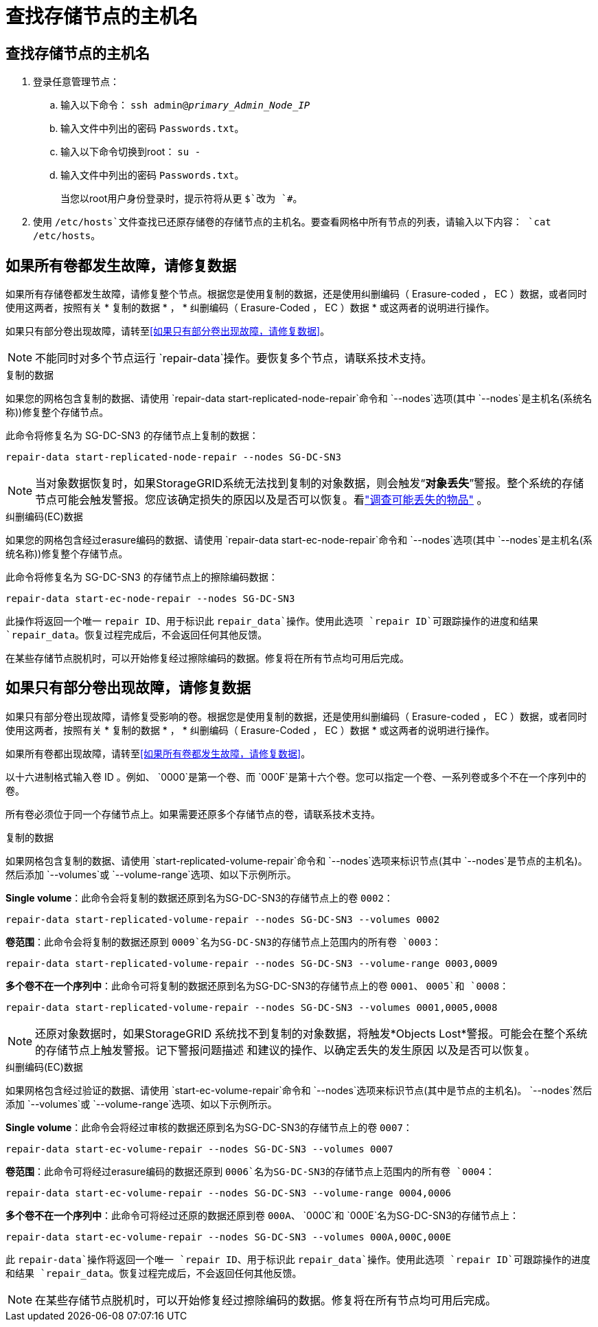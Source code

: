 = 查找存储节点的主机名
:allow-uri-read: 




== 查找存储节点的主机名

. 登录任意管理节点：
+
.. 输入以下命令： `ssh admin@_primary_Admin_Node_IP_`
.. 输入文件中列出的密码 `Passwords.txt`。
.. 输入以下命令切换到root： `su -`
.. 输入文件中列出的密码 `Passwords.txt`。
+
当您以root用户身份登录时，提示符将从更 `$`改为 `#`。



. 使用 `/etc/hosts`文件查找已还原存储卷的存储节点的主机名。要查看网格中所有节点的列表，请输入以下内容： `cat /etc/hosts`。




== 如果所有卷都发生故障，请修复数据

如果所有存储卷都发生故障，请修复整个节点。根据您是使用复制的数据，还是使用纠删编码（ Erasure-coded ， EC ）数据，或者同时使用这两者，按照有关 * 复制的数据 * ， * 纠删编码（ Erasure-Coded ， EC ）数据 * 或这两者的说明进行操作。

如果只有部分卷出现故障，请转至<<如果只有部分卷出现故障，请修复数据>>。


NOTE: 不能同时对多个节点运行 `repair-data`操作。要恢复多个节点，请联系技术支持。

[role="tabbed-block"]
====
.复制的数据
--
如果您的网格包含复制的数据、请使用 `repair-data start-replicated-node-repair`命令和 `--nodes`选项(其中 `--nodes`是主机名(系统名称))修复整个存储节点。

此命令将修复名为 SG-DC-SN3 的存储节点上复制的数据：

`repair-data start-replicated-node-repair --nodes SG-DC-SN3`


NOTE: 当对象数据恢复时，如果StorageGRID系统无法找到复制的对象数据，则会触发“*对象丢失*”警报。整个系统的存储节点可能会触发警报。您应该确定损失的原因以及是否可以恢复。看link:../troubleshoot/investigating-potentially-lost-objects.html["调查可能丢失的物品"] 。

--
.纠删编码(EC)数据
--
如果您的网格包含经过erasure编码的数据、请使用 `repair-data start-ec-node-repair`命令和 `--nodes`选项(其中 `--nodes`是主机名(系统名称))修复整个存储节点。

此命令将修复名为 SG-DC-SN3 的存储节点上的擦除编码数据：

`repair-data start-ec-node-repair --nodes SG-DC-SN3`

此操作将返回一个唯一 `repair ID`、用于标识此 `repair_data`操作。使用此选项 `repair ID`可跟踪操作的进度和结果 `repair_data`。恢复过程完成后，不会返回任何其他反馈。

在某些存储节点脱机时，可以开始修复经过擦除编码的数据。修复将在所有节点均可用后完成。

--
====


== 如果只有部分卷出现故障，请修复数据

如果只有部分卷出现故障，请修复受影响的卷。根据您是使用复制的数据，还是使用纠删编码（ Erasure-coded ， EC ）数据，或者同时使用这两者，按照有关 * 复制的数据 * ， * 纠删编码（ Erasure-Coded ， EC ）数据 * 或这两者的说明进行操作。

如果所有卷都出现故障，请转至<<如果所有卷都发生故障，请修复数据>>。

以十六进制格式输入卷 ID 。例如、 `0000`是第一个卷、而 `000F`是第十六个卷。您可以指定一个卷、一系列卷或多个不在一个序列中的卷。

所有卷必须位于同一个存储节点上。如果需要还原多个存储节点的卷，请联系技术支持。

[role="tabbed-block"]
====
.复制的数据
--
如果网格包含复制的数据、请使用 `start-replicated-volume-repair`命令和 `--nodes`选项来标识节点(其中 `--nodes`是节点的主机名)。然后添加 `--volumes`或 `--volume-range`选项、如以下示例所示。

*Single volume*：此命令会将复制的数据还原到名为SG-DC-SN3的存储节点上的卷 `0002`：

`repair-data start-replicated-volume-repair --nodes SG-DC-SN3 --volumes 0002`

*卷范围*：此命令会将复制的数据还原到 `0009`名为SG-DC-SN3的存储节点上范围内的所有卷 `0003`：

`repair-data start-replicated-volume-repair --nodes SG-DC-SN3 --volume-range 0003,0009`

*多个卷不在一个序列中*：此命令可将复制的数据还原到名为SG-DC-SN3的存储节点上的卷 `0001`、 `0005`和 `0008`：

`repair-data start-replicated-volume-repair --nodes SG-DC-SN3 --volumes 0001,0005,0008`


NOTE: 还原对象数据时，如果StorageGRID 系统找不到复制的对象数据，将触发*Objects Lost*警报。可能会在整个系统的存储节点上触发警报。记下警报问题描述 和建议的操作、以确定丢失的发生原因 以及是否可以恢复。

--
.纠删编码(EC)数据
--
如果网格包含经过验证的数据、请使用 `start-ec-volume-repair`命令和 `--nodes`选项来标识节点(其中是节点的主机名)。 `--nodes`然后添加 `--volumes`或 `--volume-range`选项、如以下示例所示。

*Single volume*：此命令会将经过审核的数据还原到名为SG-DC-SN3的存储节点上的卷 `0007`：

`repair-data start-ec-volume-repair --nodes SG-DC-SN3 --volumes 0007`

*卷范围*：此命令可将经过erasure编码的数据还原到 `0006`名为SG-DC-SN3的存储节点上范围内的所有卷 `0004`：

`repair-data start-ec-volume-repair --nodes SG-DC-SN3 --volume-range 0004,0006`

*多个卷不在一个序列中*：此命令可将经过还原的数据还原到卷 `000A`、 `000C`和 `000E`名为SG-DC-SN3的存储节点上：

`repair-data start-ec-volume-repair --nodes SG-DC-SN3 --volumes 000A,000C,000E`

此 `repair-data`操作将返回一个唯一 `repair ID`、用于标识此 `repair_data`操作。使用此选项 `repair ID`可跟踪操作的进度和结果 `repair_data`。恢复过程完成后，不会返回任何其他反馈。


NOTE: 在某些存储节点脱机时，可以开始修复经过擦除编码的数据。修复将在所有节点均可用后完成。

--
====